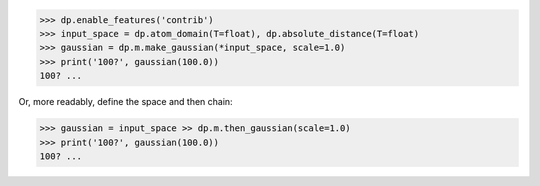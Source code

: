 >>> dp.enable_features('contrib')
>>> input_space = dp.atom_domain(T=float), dp.absolute_distance(T=float)
>>> gaussian = dp.m.make_gaussian(*input_space, scale=1.0)
>>> print('100?', gaussian(100.0))
100? ...

Or, more readably, define the space and then chain:

>>> gaussian = input_space >> dp.m.then_gaussian(scale=1.0)
>>> print('100?', gaussian(100.0))
100? ...